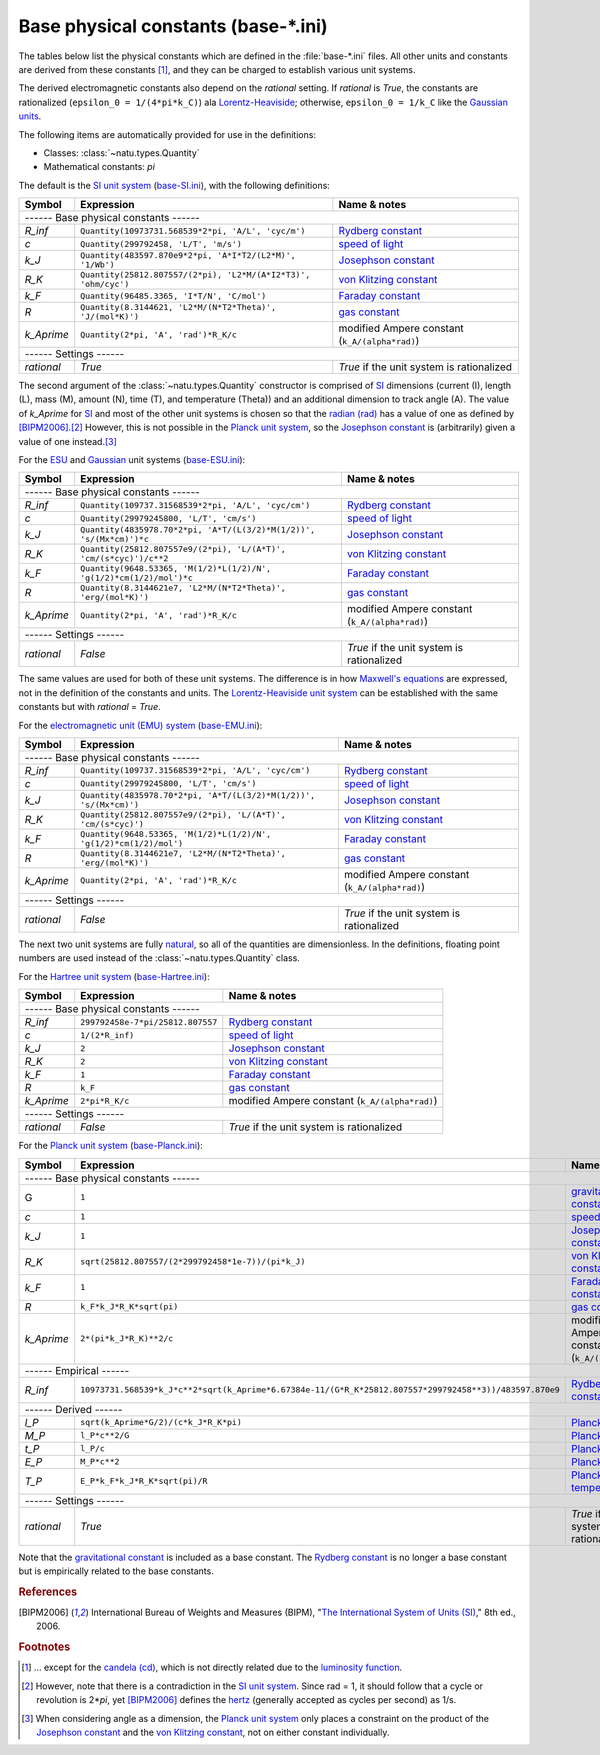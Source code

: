 Base physical constants (base-\*.ini)
=====================================

The tables below list the physical constants which are defined in the
:file:`base-*.ini` files.  All other units and constants are derived from these
constants [#f1]_, and they can be charged to establish various unit systems.

The derived electromagnetic constants also depend on the *rational* setting.  If
*rational* is *True*, the constants are rationalized
(``epsilon_0 = 1/(4*pi*k_C)``) ala Lorentz-Heaviside_; otherwise,
``epsilon_0 = 1/k_C`` like the `Gaussian units`_.

The following items are automatically provided for use in the definitions:

- Classes: :class:`~natu.types.Quantity`
- Mathematical constants: *pi*

The default is the `SI unit system`_ (base-SI.ini_), with the following
definitions:

========== ============================================================== ============
Symbol     Expression                                                     Name & notes
========== ============================================================== ============
------ Base physical constants ------
--------------------------------------------------------------------------------------
*R_inf*    ``Quantity(10973731.568539*2*pi, 'A/L', 'cyc/m')``             `Rydberg constant <http://en.wikipedia.org/wiki/Rydberg_constant>`_
*c*        ``Quantity(299792458, 'L/T', 'm/s')``                          `speed of light <http://en.wikipedia.org/wiki/Speed_of_light>`_
*k_J*      ``Quantity(483597.870e9*2*pi, 'A*I*T2/(L2*M)', '1/Wb')``       `Josephson constant <http://en.wikipedia.org/wiki/Josephson_constant>`_
*R_K*      ``Quantity(25812.807557/(2*pi), 'L2*M/(A*I2*T3)', 'ohm/cyc')`` `von Klitzing constant <http://en.wikipedia.org/wiki/Von_Klitzing_constant>`_
*k_F*      ``Quantity(96485.3365, 'I*T/N', 'C/mol')``                     `Faraday constant <http://en.wikipedia.org/wiki/Faraday_constant>`_
*R*        ``Quantity(8.3144621, 'L2*M/(N*T2*Theta)', 'J/(mol*K)')``      `gas constant <http://en.wikipedia.org/wiki/Gas_constant>`_
*k_Aprime* ``Quantity(2*pi, 'A', 'rad')*R_K/c``                           modified Ampere constant (``k_A/(alpha*rad)``)
------ Settings ------
--------------------------------------------------------------------------------------
*rational* *True*                                                         *True* if the unit system is rationalized
========== ============================================================== ============

The second argument of the :class:`~natu.types.Quantity` constructor is
comprised of SI_ dimensions (current (I), length (L), mass (M), amount (N),
time (T), and temperature (Theta)) and an additional dimension to track angle
(A).  The value of *k_Aprime* for SI_ and most of the other unit systems is
chosen so that the `radian (rad)`_ has a value of one as defined by
[BIPM2006]_.\ [#f2]_  However, this is not possible in the `Planck unit
system`_, so the `Josephson constant`_ is (arbitrarily) given a value of one
instead.\ [#f3]_

For the ESU_ and Gaussian_ unit systems (base-ESU.ini_):

========== =================================================================== ============
Symbol     Expression                                                          Name & notes
========== =================================================================== ============
------ Base physical constants ------
-------------------------------------------------------------------------------------------
*R_inf*    ``Quantity(109737.31568539*2*pi, 'A/L', 'cyc/cm')``                 `Rydberg constant <http://en.wikipedia.org/wiki/Rydberg_constant>`_
*c*        ``Quantity(29979245800, 'L/T', 'cm/s')``                            `speed of light <http://en.wikipedia.org/wiki/Speed_of_light>`_
*k_J*      ``Quantity(4835978.70*2*pi, 'A*T/(L(3/2)*M(1/2))', 's/(Mx*cm)')*c`` `Josephson constant <http://en.wikipedia.org/wiki/Josephson_constant>`_
*R_K*      ``Quantity(25812.807557e9/(2*pi), 'L/(A*T)', 'cm/(s*cyc)')/c**2``   `von Klitzing constant <http://en.wikipedia.org/wiki/Von_Klitzing_constant>`_
*k_F*      ``Quantity(9648.53365, 'M(1/2)*L(1/2)/N', 'g(1/2)*cm(1/2)/mol')*c`` `Faraday constant <http://en.wikipedia.org/wiki/Faraday_constant>`_
*R*        ``Quantity(8.3144621e7, 'L2*M/(N*T2*Theta)', 'erg/(mol*K)')``       `gas constant <http://en.wikipedia.org/wiki/Gas_constant>`_
*k_Aprime* ``Quantity(2*pi, 'A', 'rad')*R_K/c``                                modified Ampere constant (``k_A/(alpha*rad)``)
------ Settings ------
-------------------------------------------------------------------------------------------
*rational* *False*                                                             *True* if the unit system is rationalized
========== =================================================================== ============

The same values are used for both of these unit systems.  The difference is in
how `Maxwell's equations`_ are expressed, not in the definition of the constants
and units.  The `Lorentz-Heaviside unit system`_ can be established with the
same constants but with *rational* = *True*.

For the `electromagnetic unit (EMU) system`_ (base-EMU.ini_):

========== ================================================================= ============
Symbol     Expression                                                        Name & notes
========== ================================================================= ============
------ Base physical constants ------
-----------------------------------------------------------------------------------------
*R_inf*    ``Quantity(109737.31568539*2*pi, 'A/L', 'cyc/cm')``               `Rydberg constant <http://en.wikipedia.org/wiki/Rydberg_constant>`_
*c*        ``Quantity(29979245800, 'L/T', 'cm/s')``                          `speed of light <http://en.wikipedia.org/wiki/Speed_of_light>`_
*k_J*      ``Quantity(4835978.70*2*pi, 'A*T/(L(3/2)*M(1/2))', 's/(Mx*cm)')`` `Josephson constant <http://en.wikipedia.org/wiki/Josephson_constant>`_
*R_K*      ``Quantity(25812.807557e9/(2*pi), 'L/(A*T)', 'cm/(s*cyc)')``      `von Klitzing constant <http://en.wikipedia.org/wiki/Von_Klitzing_constant>`_
*k_F*      ``Quantity(9648.53365, 'M(1/2)*L(1/2)/N', 'g(1/2)*cm(1/2)/mol')`` `Faraday constant <http://en.wikipedia.org/wiki/Faraday_constant>`_
*R*        ``Quantity(8.3144621e7, 'L2*M/(N*T2*Theta)', 'erg/(mol*K)')``     `gas constant <http://en.wikipedia.org/wiki/Gas_constant>`_
*k_Aprime* ``Quantity(2*pi, 'A', 'rad')*R_K/c``                              modified Ampere constant (``k_A/(alpha*rad)``)
------ Settings ------
-----------------------------------------------------------------------------------------
*rational* *False*                                                           *True* if the unit system is rationalized
========== ================================================================= ============

The next two unit systems are fully `natural
<http://en.wikipedia.org/wiki/Natural_units>`_, so all of the quantities are
dimensionless.  In the definitions, floating point numbers are used instead of
the :class:`~natu.types.Quantity` class.

For the `Hartree unit system`_ (base-Hartree.ini_):

========== ================================ ============
Symbol     Expression                       Name & notes
========== ================================ ============
------ Base physical constants ------
--------------------------------------------------------
*R_inf*    ``299792458e-7*pi/25812.807557`` `Rydberg constant <http://en.wikipedia.org/wiki/Rydberg_constant>`_
*c*        ``1/(2*R_inf)``                  `speed of light <http://en.wikipedia.org/wiki/Speed_of_light>`_
*k_J*      ``2``                            `Josephson constant <http://en.wikipedia.org/wiki/Josephson_constant>`_
*R_K*      ``2``                            `von Klitzing constant <http://en.wikipedia.org/wiki/Von_Klitzing_constant>`_
*k_F*      ``1``                            `Faraday constant <http://en.wikipedia.org/wiki/Faraday_constant>`_
*R*        ``k_F``                          `gas constant <http://en.wikipedia.org/wiki/Gas_constant>`_
*k_Aprime* ``2*pi*R_K/c``                   modified Ampere constant (``k_A/(alpha*rad)``)
------ Settings ------
--------------------------------------------------------
*rational* *False*                          *True* if the unit system is rationalized
========== ================================ ============

For the `Planck unit system`_ (base-Planck.ini_):

========== ====================================================================================================== ============
Symbol     Expression                                                                                             Name & notes
========== ====================================================================================================== ============
------ Base physical constants ------
------------------------------------------------------------------------------------------------------------------------------
G          ``1``                                                                                                  `gravitational constant <https://en.wikipedia.org/wiki/Gravitational_constant>`_
*c*        ``1``                                                                                                  `speed of light <http://en.wikipedia.org/wiki/Speed_of_light>`_
*k_J*      ``1``                                                                                                  `Josephson constant <http://en.wikipedia.org/wiki/Josephson_constant>`_
*R_K*      ``sqrt(25812.807557/(2*299792458*1e-7))/(pi*k_J)``                                                     `von Klitzing constant <http://en.wikipedia.org/wiki/Von_Klitzing_constant>`_
*k_F*      ``1``                                                                                                  `Faraday constant <http://en.wikipedia.org/wiki/Faraday_constant>`_
*R*        ``k_F*k_J*R_K*sqrt(pi)``                                                                               `gas constant <http://en.wikipedia.org/wiki/Gas_constant>`_
*k_Aprime* ``2*(pi*k_J*R_K)**2/c``                                                                                modified Ampere constant (``k_A/(alpha*rad)``)
------ Empirical ------
------------------------------------------------------------------------------------------------------------------------------
*R_inf*    ``10973731.568539*k_J*c**2*sqrt(k_Aprime*6.67384e-11/(G*R_K*25812.807557*299792458**3))/483597.870e9`` `Rydberg constant <http://en.wikipedia.org/wiki/Rydberg_constant>`_
------ Derived ------
------------------------------------------------------------------------------------------------------------------------------
*l_P*      ``sqrt(k_Aprime*G/2)/(c*k_J*R_K*pi)``                                                                  `Planck length <https://en.wikipedia.org/wiki/Planck_length>`_
*M_P*      ``l_P*c**2/G``                                                                                         `Planck mass <https://en.wikipedia.org/wiki/Planck_mass>`_
*t_P*      ``l_P/c``                                                                                              `Planck time <https://en.wikipedia.org/wiki/Planck_time>`_
*E_P*      ``M_P*c**2``                                                                                           `Planck energy <http://en.wikipedia.org/wiki/Planck_energy>`_
*T_P*      ``E_P*k_F*k_J*R_K*sqrt(pi)/R``                                                                         `Planck temperature <https://en.wikipedia.org/wiki/Planck_temperature>`_
------ Settings ------
------------------------------------------------------------------------------------------------------------------------------
*rational* *True*                                                                                                 *True* if the unit system is rationalized
========== ====================================================================================================== ============

Note that the `gravitational constant`_ is included as a base constant.  The
`Rydberg constant`_ is no longer a base constant but is empirically related to
the base constants.


.. _SI: http://en.wikipedia.org/wiki/International_System_of_Units
.. _SI unit system: http://en.wikipedia.org/wiki/International_System_of_Units
.. _Lorentz-Heaviside: http://en.wikipedia.org/wiki/Lorentz%E2%80%93Heaviside_units
.. _Lorentz-Heaviside unit system: http://en.wikipedia.org/wiki/Lorentz%E2%80%93Heaviside_units
.. _Gaussian: http://en.wikipedia.org/wiki/Gaussian_units
.. _Gaussian units: http://en.wikipedia.org/wiki/Gaussian_units
.. _CGS: http://en.wikipedia.org/wiki/Centimetre%E2%80%93gram%E2%80%93second_system_of_units
.. _ESU: http://en.wikipedia.org/wiki/Centimetre%E2%80%93gram%E2%80%93second_system_of_units#Electrostatic_units_.28EMU.29
.. _electromagnetic unit (EMU) system: http://en.wikipedia.org/wiki/Centimetre%E2%80%93gram%E2%80%93second_system_of_units#Electromagnetic_units_.28EMU.29
.. _Hartree unit system: http://en.wikipedia.org/wiki/Atomic_units
.. _Planck unit system: http://en.wikipedia.org/wiki/Planck_units
.. _Maxwell's equations: http://en.wikipedia.org/wiki/Maxwell's_equations
.. _radian (rad): http://en.wikipedia.org/wiki/Radian
.. _hertz: http://en.wikipedia.org/wiki/Hertz

.. _base-SI.ini: https://github.com/kdavies4/natu/blob/master/natu/config/base-SI.ini
.. _base-ESU.ini: https://github.com/kdavies4/natu/blob/master/natu/config/base-ESU.ini
.. _base-EMU.ini: https://github.com/kdavies4/natu/blob/master/natu/config/base-EMU.ini
.. _base-Hartree.ini: https://github.com/kdavies4/natu/blob/master/natu/config/base-Hartree.ini
.. _base-Planck.ini: https://github.com/kdavies4/natu/blob/master/natu/config/base-Planck.ini

.. rubric:: References

.. [BIPM2006] International Bureau of Weights and Measures (BIPM),
              "`The International System of Units (SI)
              <http://www.bipm.org/utils/common/pdf/si_brochure_8_en.pdf>`_,"
              8th ed., 2006.

.. rubric:: Footnotes

.. [#f1] ... except for the `candela (cd)
   <https://en.wikipedia.org/wiki/Candela>`_, which is not directly related due
   to the `luminosity function
   <https://en.wikipedia.org/wiki/Luminosity_function>`_.
.. [#f2] However, note that there is a contradiction in the `SI unit system`_.
   Since rad = 1, it should follow that a cycle or revolution is 2\*\ *pi*, yet
   [BIPM2006]_ defines the hertz_ (generally accepted as cycles per second) as
   1/s.
.. [#f3] When considering angle as a dimension, the `Planck unit system`_ only
   places a constraint on the product of the `Josephson constant`_ and the `von
   Klitzing constant`_, not on either constant individually.
